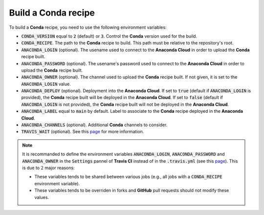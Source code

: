 Build a **Conda** recipe
========================

To build a **Conda** recipe, you need to use the following environment variables:

* :code:`CONDA_VERSION` equal to :code:`2` (default) or :code:`3`.
  Control the **Conda** version used for the build.
* :code:`CONDA_RECIPE`.
  The path to the **Conda** recipe to build.
  This path must be relative to the repository's root.
* :code:`ANACONDA_LOGIN` (optional).
  The usename used to connect to the **Anaconda Cloud** in order to upload the **Conda** recipe built.
* :code:`ANACONDA_PASSWORD` (optional).
  The usename's password used to connect to the **Anaconda Cloud** in order to upload the **Conda** recipe built.
* :code:`ANACONDA_OWNER` (optional).
  The channel used to upload the **Conda** recipe built.
  If not given, it is set to the :code:`ANACONDA_LOGIN` value.
* :code:`ANACONDA_DEPLOY` (optional).
  Deployment into the **Anaconda Cloud**.
  If set to :code:`true` (default if :code:`ANACONDA_LOGIN` is provided), the **Conda** recipe built will be deployed in the **Anaconda Cloud**.
  If set to :code:`false` (default if :code:`ANACONDA_LOGIN` is not provided), the **Conda** recipe built will not be deployed in the **Anaconda Cloud**.
* :code:`ANACONDA_LABEL` equal to :code:`main` by default.
  Label to associate to the **Conda** recipe deployed in the **Anaconda Cloud**. 
* :code:`ANACONDA_CHANNELS` (optional).
  Additional **Conda** channels to consider.
* :code:`TRAVIS_WAIT` (optional).
  See this `page <https://docs.travis-ci.com/user/common-build-problems/#Build-times-out-because-no-output-was-received>`_ for more information.

.. note::

   It is recommanded to define the environment variables :code:`ANACONDA_LOGIN`, :code:`ANACONDA_PASSWORD` and :code:`ANACONDA_OWNER` in the :code:`Settings` pannel of **Travis CI** instead of in the :code:`.travis.yml` (see this `page <https://docs.travis-ci.com/user/environment-variables#Defining-Variables-in-Repository-Settings>`_).
   This is due to :math:`2` major reasons:

   * These variables tends to be shared between various jobs (e.g., all jobs with a :code:`CONDA_RECIPE` environment variable).
   * These variables tends to be overriden in forks and **GitHub** pull requests should not modify these values. 